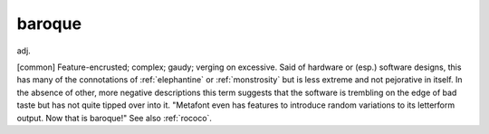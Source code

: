 .. _baroque:

============================================================
baroque
============================================================

adj\.

[common] Feature-encrusted; complex; gaudy; verging on excessive.
Said of hardware or (esp.)
software designs, this has many of the connotations of :ref:`elephantine` or :ref:`monstrosity` but is less extreme and not pejorative in itself.
In the absence of other, more negative descriptions this term suggests that the software is trembling on the edge of bad taste but has not quite tipped over into it.
"Metafont even has features to introduce random variations to its letterform output.
Now that is baroque!"
See also :ref:`rococo`\.

